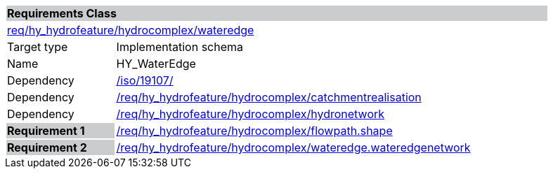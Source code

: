 [cols="1,4",width="90%"]
|===
2+|*Requirements Class* {set:cellbgcolor:#CACCCE}
2+|https://github.com/opengeospatial/HY_Features/blob/master/req/hy_hydrofeature/hydrocomplex/wateredge[req/hy_hydrofeature/hydrocomplex/wateredge] {set:cellbgcolor:#FFFFFF}
|Target type |Implementation schema
|Name |HY_WaterEdge
|Dependency |https://inspire-twg.jrc.it/svn/iso[/iso/19107/]
|Dependency |https://github.com/opengeospatial/HY_Features/blob/master/req/hy_hydrofeature/hydrocomplex/catchmentrealisation[/req/hy_hydrofeature/hydrocomplex/catchmentrealisation]
|Dependency |https://github.com/opengeospatial/HY_Features/blob/master/req/hy_hydrofeature/hydrocomplex/hydronetwork[/req/hy_hydrofeature/hydrocomplex/hydronetwork]
|*Requirement 1* {set:cellbgcolor:#CACCCE} |https://github.com/opengeospatial/HY_Features/blob/master/req/hy_hydrofeature/hydrocomplex/flowpath.shape[/req/hy_hydrofeature/hydrocomplex/flowpath.shape]
{set:cellbgcolor:#FFFFFF}
|*Requirement 2* {set:cellbgcolor:#CACCCE} |https://github.com/opengeospatial/HY_Features/blob/master/req/hy_hydrofeature/hydrocomplex/wateredge.wateredgenetwork[/req/hy_hydrofeature/hydrocomplex/wateredge.wateredgenetwork]
{set:cellbgcolor:#FFFFFF}
|===
